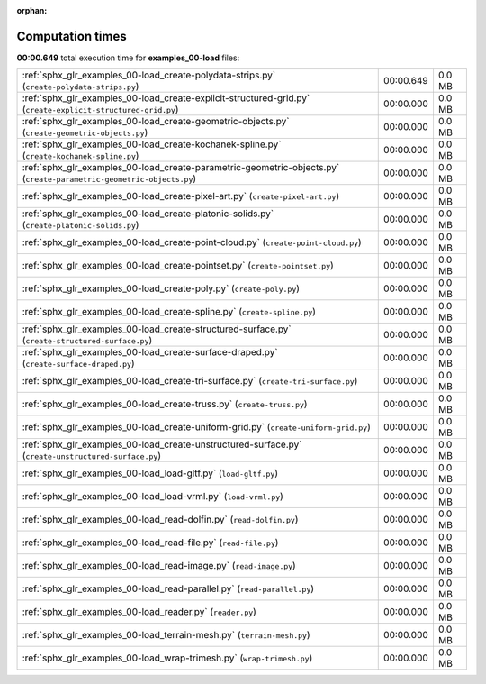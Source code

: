 
:orphan:

.. _sphx_glr_examples_00-load_sg_execution_times:

Computation times
=================
**00:00.649** total execution time for **examples_00-load** files:

+----------------------------------------------------------------------------------------------------------------------+-----------+--------+
| :ref:`sphx_glr_examples_00-load_create-polydata-strips.py` (``create-polydata-strips.py``)                           | 00:00.649 | 0.0 MB |
+----------------------------------------------------------------------------------------------------------------------+-----------+--------+
| :ref:`sphx_glr_examples_00-load_create-explicit-structured-grid.py` (``create-explicit-structured-grid.py``)         | 00:00.000 | 0.0 MB |
+----------------------------------------------------------------------------------------------------------------------+-----------+--------+
| :ref:`sphx_glr_examples_00-load_create-geometric-objects.py` (``create-geometric-objects.py``)                       | 00:00.000 | 0.0 MB |
+----------------------------------------------------------------------------------------------------------------------+-----------+--------+
| :ref:`sphx_glr_examples_00-load_create-kochanek-spline.py` (``create-kochanek-spline.py``)                           | 00:00.000 | 0.0 MB |
+----------------------------------------------------------------------------------------------------------------------+-----------+--------+
| :ref:`sphx_glr_examples_00-load_create-parametric-geometric-objects.py` (``create-parametric-geometric-objects.py``) | 00:00.000 | 0.0 MB |
+----------------------------------------------------------------------------------------------------------------------+-----------+--------+
| :ref:`sphx_glr_examples_00-load_create-pixel-art.py` (``create-pixel-art.py``)                                       | 00:00.000 | 0.0 MB |
+----------------------------------------------------------------------------------------------------------------------+-----------+--------+
| :ref:`sphx_glr_examples_00-load_create-platonic-solids.py` (``create-platonic-solids.py``)                           | 00:00.000 | 0.0 MB |
+----------------------------------------------------------------------------------------------------------------------+-----------+--------+
| :ref:`sphx_glr_examples_00-load_create-point-cloud.py` (``create-point-cloud.py``)                                   | 00:00.000 | 0.0 MB |
+----------------------------------------------------------------------------------------------------------------------+-----------+--------+
| :ref:`sphx_glr_examples_00-load_create-pointset.py` (``create-pointset.py``)                                         | 00:00.000 | 0.0 MB |
+----------------------------------------------------------------------------------------------------------------------+-----------+--------+
| :ref:`sphx_glr_examples_00-load_create-poly.py` (``create-poly.py``)                                                 | 00:00.000 | 0.0 MB |
+----------------------------------------------------------------------------------------------------------------------+-----------+--------+
| :ref:`sphx_glr_examples_00-load_create-spline.py` (``create-spline.py``)                                             | 00:00.000 | 0.0 MB |
+----------------------------------------------------------------------------------------------------------------------+-----------+--------+
| :ref:`sphx_glr_examples_00-load_create-structured-surface.py` (``create-structured-surface.py``)                     | 00:00.000 | 0.0 MB |
+----------------------------------------------------------------------------------------------------------------------+-----------+--------+
| :ref:`sphx_glr_examples_00-load_create-surface-draped.py` (``create-surface-draped.py``)                             | 00:00.000 | 0.0 MB |
+----------------------------------------------------------------------------------------------------------------------+-----------+--------+
| :ref:`sphx_glr_examples_00-load_create-tri-surface.py` (``create-tri-surface.py``)                                   | 00:00.000 | 0.0 MB |
+----------------------------------------------------------------------------------------------------------------------+-----------+--------+
| :ref:`sphx_glr_examples_00-load_create-truss.py` (``create-truss.py``)                                               | 00:00.000 | 0.0 MB |
+----------------------------------------------------------------------------------------------------------------------+-----------+--------+
| :ref:`sphx_glr_examples_00-load_create-uniform-grid.py` (``create-uniform-grid.py``)                                 | 00:00.000 | 0.0 MB |
+----------------------------------------------------------------------------------------------------------------------+-----------+--------+
| :ref:`sphx_glr_examples_00-load_create-unstructured-surface.py` (``create-unstructured-surface.py``)                 | 00:00.000 | 0.0 MB |
+----------------------------------------------------------------------------------------------------------------------+-----------+--------+
| :ref:`sphx_glr_examples_00-load_load-gltf.py` (``load-gltf.py``)                                                     | 00:00.000 | 0.0 MB |
+----------------------------------------------------------------------------------------------------------------------+-----------+--------+
| :ref:`sphx_glr_examples_00-load_load-vrml.py` (``load-vrml.py``)                                                     | 00:00.000 | 0.0 MB |
+----------------------------------------------------------------------------------------------------------------------+-----------+--------+
| :ref:`sphx_glr_examples_00-load_read-dolfin.py` (``read-dolfin.py``)                                                 | 00:00.000 | 0.0 MB |
+----------------------------------------------------------------------------------------------------------------------+-----------+--------+
| :ref:`sphx_glr_examples_00-load_read-file.py` (``read-file.py``)                                                     | 00:00.000 | 0.0 MB |
+----------------------------------------------------------------------------------------------------------------------+-----------+--------+
| :ref:`sphx_glr_examples_00-load_read-image.py` (``read-image.py``)                                                   | 00:00.000 | 0.0 MB |
+----------------------------------------------------------------------------------------------------------------------+-----------+--------+
| :ref:`sphx_glr_examples_00-load_read-parallel.py` (``read-parallel.py``)                                             | 00:00.000 | 0.0 MB |
+----------------------------------------------------------------------------------------------------------------------+-----------+--------+
| :ref:`sphx_glr_examples_00-load_reader.py` (``reader.py``)                                                           | 00:00.000 | 0.0 MB |
+----------------------------------------------------------------------------------------------------------------------+-----------+--------+
| :ref:`sphx_glr_examples_00-load_terrain-mesh.py` (``terrain-mesh.py``)                                               | 00:00.000 | 0.0 MB |
+----------------------------------------------------------------------------------------------------------------------+-----------+--------+
| :ref:`sphx_glr_examples_00-load_wrap-trimesh.py` (``wrap-trimesh.py``)                                               | 00:00.000 | 0.0 MB |
+----------------------------------------------------------------------------------------------------------------------+-----------+--------+
